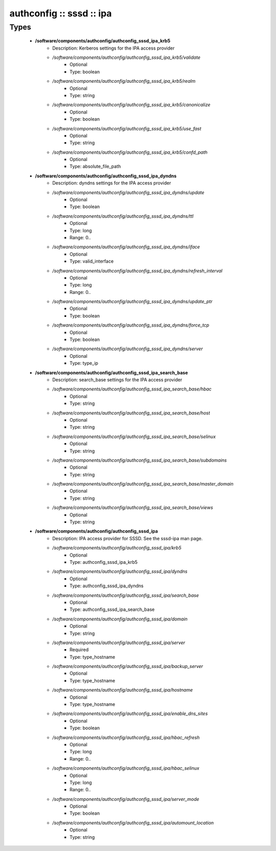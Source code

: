 #########################
authconfig :: sssd :: ipa
#########################

Types
-----

 - **/software/components/authconfig/authconfig_sssd_ipa_krb5**
    - Description: Kerberos settings for the IPA access provider
    - */software/components/authconfig/authconfig_sssd_ipa_krb5/validate*
        - Optional
        - Type: boolean
    - */software/components/authconfig/authconfig_sssd_ipa_krb5/realm*
        - Optional
        - Type: string
    - */software/components/authconfig/authconfig_sssd_ipa_krb5/canonicalize*
        - Optional
        - Type: boolean
    - */software/components/authconfig/authconfig_sssd_ipa_krb5/use_fast*
        - Optional
        - Type: string
    - */software/components/authconfig/authconfig_sssd_ipa_krb5/confd_path*
        - Optional
        - Type: absolute_file_path
 - **/software/components/authconfig/authconfig_sssd_ipa_dyndns**
    - Description: dyndns settings for the IPA access provider
    - */software/components/authconfig/authconfig_sssd_ipa_dyndns/update*
        - Optional
        - Type: boolean
    - */software/components/authconfig/authconfig_sssd_ipa_dyndns/ttl*
        - Optional
        - Type: long
        - Range: 0..
    - */software/components/authconfig/authconfig_sssd_ipa_dyndns/iface*
        - Optional
        - Type: valid_interface
    - */software/components/authconfig/authconfig_sssd_ipa_dyndns/refresh_interval*
        - Optional
        - Type: long
        - Range: 0..
    - */software/components/authconfig/authconfig_sssd_ipa_dyndns/update_ptr*
        - Optional
        - Type: boolean
    - */software/components/authconfig/authconfig_sssd_ipa_dyndns/force_tcp*
        - Optional
        - Type: boolean
    - */software/components/authconfig/authconfig_sssd_ipa_dyndns/server*
        - Optional
        - Type: type_ip
 - **/software/components/authconfig/authconfig_sssd_ipa_search_base**
    - Description: search_base settings for the IPA access provider
    - */software/components/authconfig/authconfig_sssd_ipa_search_base/hbac*
        - Optional
        - Type: string
    - */software/components/authconfig/authconfig_sssd_ipa_search_base/host*
        - Optional
        - Type: string
    - */software/components/authconfig/authconfig_sssd_ipa_search_base/selinux*
        - Optional
        - Type: string
    - */software/components/authconfig/authconfig_sssd_ipa_search_base/subdomains*
        - Optional
        - Type: string
    - */software/components/authconfig/authconfig_sssd_ipa_search_base/master_domain*
        - Optional
        - Type: string
    - */software/components/authconfig/authconfig_sssd_ipa_search_base/views*
        - Optional
        - Type: string
 - **/software/components/authconfig/authconfig_sssd_ipa**
    - Description: IPA access provider for SSSD. See the sssd-ipa man page.
    - */software/components/authconfig/authconfig_sssd_ipa/krb5*
        - Optional
        - Type: authconfig_sssd_ipa_krb5
    - */software/components/authconfig/authconfig_sssd_ipa/dyndns*
        - Optional
        - Type: authconfig_sssd_ipa_dyndns
    - */software/components/authconfig/authconfig_sssd_ipa/search_base*
        - Optional
        - Type: authconfig_sssd_ipa_search_base
    - */software/components/authconfig/authconfig_sssd_ipa/domain*
        - Optional
        - Type: string
    - */software/components/authconfig/authconfig_sssd_ipa/server*
        - Required
        - Type: type_hostname
    - */software/components/authconfig/authconfig_sssd_ipa/backup_server*
        - Optional
        - Type: type_hostname
    - */software/components/authconfig/authconfig_sssd_ipa/hostname*
        - Optional
        - Type: type_hostname
    - */software/components/authconfig/authconfig_sssd_ipa/enable_dns_sites*
        - Optional
        - Type: boolean
    - */software/components/authconfig/authconfig_sssd_ipa/hbac_refresh*
        - Optional
        - Type: long
        - Range: 0..
    - */software/components/authconfig/authconfig_sssd_ipa/hbac_selinux*
        - Optional
        - Type: long
        - Range: 0..
    - */software/components/authconfig/authconfig_sssd_ipa/server_mode*
        - Optional
        - Type: boolean
    - */software/components/authconfig/authconfig_sssd_ipa/automount_location*
        - Optional
        - Type: string
